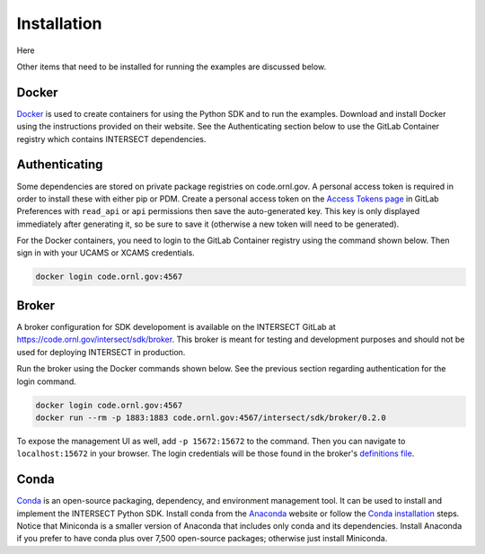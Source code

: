 Installation
============

Here

Other items that need to be installed for running the examples are discussed below.

Docker
------

`Docker <https://www.docker.com>`_ is used to create containers for using the Python SDK and to run the examples. Download and install Docker using the instructions provided on their website. See the Authenticating section below to use the GitLab Container registry which contains INTERSECT dependencies.

Authenticating
--------------

Some dependencies are stored on private package registries on code.ornl.gov. A personal access token is required in order to install these with either pip or PDM. Create a personal access token on the `Access Tokens page <https://code.ornl.gov/-/profile/personal_access_tokens>`_ in GitLab Preferences with ``read_api`` or ``api`` permissions then save the auto-generated key. This key is only displayed immediately after generating it, so be sure to save it (otherwise a new token will need to be generated).

For the Docker containers, you need to login to the GitLab Container registry using the command shown below. Then sign in with your UCAMS or XCAMS credentials.

.. code-block::

   docker login code.ornl.gov:4567

Broker
------

A broker configuration for SDK developoment is available on the INTERSECT GitLab at https://code.ornl.gov/intersect/sdk/broker. This broker is meant for testing and development purposes and should not be used for deploying INTERSECT in production.

Run the broker using the Docker commands shown below. See the previous section regarding authentication for the login command.

.. code-block::

   docker login code.ornl.gov:4567
   docker run --rm -p 1883:1883 code.ornl.gov:4567/intersect/sdk/broker/0.2.0

To expose the management UI as well, add ``-p 15672:15672`` to the command. Then you can navigate to ``localhost:15672`` in your browser. The login credentials will be those found in the broker's `definitions file <https://code.ornl.gov/intersect/sdk/broker/-/blob/0.2.0/definitions.json>`_.

Conda
-----

`Conda <https://docs.conda.io/en/latest/>`_ is an open-source packaging, dependency, and environment management tool. It can be used to install and implement the INTERSECT Python SDK. Install conda from the `Anaconda <https://www.anaconda.com>`_ website or follow the `Conda installation <https://docs.conda.io/projects/conda/en/stable/user-guide/install/index.html>`_ steps. Notice that Miniconda is a smaller version of Anaconda that includes only conda and its dependencies. Install Anaconda if you prefer to have conda plus over 7,500 open-source packages; otherwise just install Miniconda.
